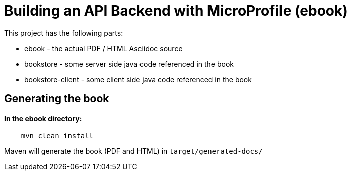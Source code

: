 //
// Copyright (c) 2019 Hayri Cirek
//
// See the NOTICE file(s) distributed with this work for additional
// information regarding copyright ownership.
//
// Licensed under the Apache License, Version 2.0 (the "License");
// you may not use this file except in compliance with the License.
// You may obtain a copy of the License at
//
//     http://www.apache.org/licenses/LICENSE-2.0
//
// Unless required by applicable law or agreed to in writing, software
// distributed under the License is distributed on an "AS IS" BASIS,
// WITHOUT WARRANTIES OR CONDITIONS OF ANY KIND, either express or implied.
// See the License for the specific language governing permissions and
// limitations under the License.
//
= Building an API Backend with MicroProfile (ebook)

This project has the following parts:

* ebook - the actual PDF / HTML Asciidoc source
* bookstore - some server side java code referenced in the book
* bookstore-client - some client side  java code referenced in the book

== Generating the book 

==== In the ebook directory:

[source,bash]
----
    mvn clean install
----

Maven will generate the book (PDF and HTML) in `target/generated-docs/`